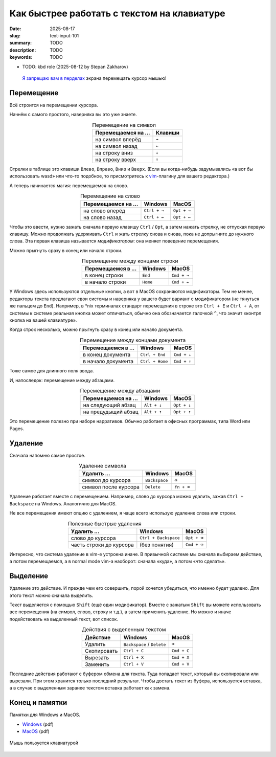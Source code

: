 Как быстрее работать с текстом на клавиатуре
############################################

:date: 2025-08-17
:slug: text-input-101
:summary: TODO
:description: TODO
:keywords: TODO

- TODO: kbd role (2025-08-12 by Stepan Zakharov)

.. role:: kbd

.. epigraph::

  `Я запрещаю вам в перделах <https://music.yandex.ru/track/131352115>`_ экрана перемещать курсор мышью!


Перемещение
===========

Всё строится на перемещении курсора.

Начнём с самого простого, наверняка вы это уже знаете.

.. table:: Перемещение на символ
   :align: center

   =================== ========
   Перемещаемся на ... Клавиши
   =================== ========
   на символ вперёд    :kbd:`→`
   на символ назад     :kbd:`←`
   на строку вниз      :kbd:`↓`
   на строку вверх     :kbd:`↑`
   =================== ========


Стрелки в таблице это клавиши :kbd:`Влево`, :kbd:`Вправо`, :kbd:`Вниз` и :kbd:`Вверх`.
(Если вы когда-нибудь задумывались «а вот бы использовать wasd» или что-то подобное, то присмотритесь к  `vim <https://ru.wikipedia.org/wiki/Vim>`_-плагину для вашего редактора.)

А теперь начинается магия: перемещаемся на слово.

.. table:: Перемещение на слово
   :align: center

   =================== =============== ==============
   Перемещаемся на ... Windows         MacOS
   =================== =============== ==============
   на слово вперёд     :kbd:`Ctrl + →` :kbd:`Opt + →`
   на слово назад      :kbd:`Ctrl + ←` :kbd:`Opt + ←`
   =================== =============== ==============

Чтобы это ввести, нужно зажать сначала первую клавишу :kbd:`Ctrl` / :kbd:`Opt`, а затем нажать стрелку, не отпуская первую клавишу.
Можно продолжать удерживать :kbd:`Ctrl` и жать стрелку снова и снова, пока не допрыгните до нужного слова.
Эта первая клавиша называется *модификатором*: она меняет поведение перемещения.

Можно прыгнуть сразу в конец или начало строки.

.. table:: Перемещение между концами строки
   :align: center

   =================== =============== ==============
   Перемещаемся в ...  Windows         MacOS
   =================== =============== ==============
   в конец строки      :kbd:`End`      :kbd:`Cmd + →`
   в начало строки     :kbd:`Home`     :kbd:`Cmd + ←`
   =================== =============== ==============

У Windows здесь используются отдельные кнопки, а вот в MacOS сохраняются модификаторы.
Тем не менее, редакторы текста предлагают свои системы и наверняка у вашего будет вариант с модификатором (не тянуться же пальцем до :kbd:`End`).
Например, в \*nix терминалах стандарт перемещения в строке это :kbd:`Ctrl + E` и :kbd:`Ctrl + A`, от системы к системе реальная кнопка может отличаться, обычно она обозначается галочкой :kbd:`^`, что значит «контрл кнопка на вашей клавиатуре». 

Когда строк несколько, можно прыгнуть сразу в конец или начало документа.

.. table:: Перемещение между концами документа
   :align: center

   =================== ================== ==============
   Перемещаемся в ...  Windows            MacOS
   =================== ================== ==============
   в конец документа   :kbd:`Ctrl + End`  :kbd:`Cmd + ↓`
   в начало документа  :kbd:`Ctrl + Home` :kbd:`Cmd + ↑`
   =================== ================== ==============

Тоже самое для длинного поля ввода.

И, напоследок: перемещение между абзацами.

.. table:: Перемещение между абзацами
   :align: center

   =================== ============== ==============
   Перемещаемся на ...  Windows        MacOS
   =================== ============== ==============
   на следующий абзац  :kbd:`Alt + ↓` :kbd:`Opt + ↓`
   на предудыщий абзац :kbd:`Alt + ↑` :kbd:`Opt + ↑`
   =================== ============== ==============

Это перемещение полезно при наборе нарративов.
Обычно работает в офисных программах, типа Word или Pages.

Удаление
========

Сначала напомню самое простое.

.. table:: Удаление символа
   :align: center

   ==================== ================ ========================
   Удалить ...          Windows          MacOS
   ==================== ================ ========================
   символ до курсора    :kbd:`Backspace` :kbd:`⌫`
   символ после курсора :kbd:`Delete`    :kbd:`fn + ⌫`
   ==================== ================ ========================

Удаление работает вместе с перемещением.
Например, слово до курсора можно удалить, зажав :kbd:`Ctrl + Backspace` на Windows.
Аналогично для MacOS.

Не все перемещения имеют опцию с удалением, я чаще всего использую удаление слова или строки.

.. table:: Полезные быстрые удаления
   :align: center

   ======================== ======================= ========================
   Удалить ...              Windows                 MacOS
   ======================== ======================= ========================
   слово до курсора         :kbd:`Ctrl + Backspace` :kbd:`Opt + ⌫`
   часть строки до курсора  (без понятия)           :kbd:`Cmd + ⌫`
   ======================== ======================= ========================

Интересно, что система удаление в vim-е устроена иначе.
В привычной системе мы сначала выбираем действие, а потом перемещаемся, а в normal mode vim-а наоборот: сначала «куда», а потом «что сделать».

Выделение
=========

Удаление это действие.
И прежде чем его совершить, порой хочется убедиться, что именно будет удалено.
Для этого текст можно сначала выделить.

Текст выделяется с помощью :kbd:`Shift` (ещё один модификатор).
Вместе с зажатым :kbd:`Shift` вы можете использовать все перемещения (на символ, слово, строку и т.д.), а затем применить удаление.
Но можно и иначе подействовать на выделенный текст, вот список.

.. table:: Действия с выделенным текстом
   :align: center

   =========== ================================ ==============
   Действие    Windows                          MacOS
   =========== ================================ ==============
   Удалить     :kbd:`Backspace` / :kbd:`Delete` :kbd:`⌫`
   Скопировать :kbd:`Ctrl + C`                  :kbd:`Cmd + C`
   Вырезать    :kbd:`Ctrl + X`                  :kbd:`Cmd + X`
   Заменить    :kbd:`Ctrl + V`                  :kbd:`Cmd + V`
   =========== ================================ ==============

Последние действия работают с буфером обмена для текста.
Туда попадает текст, который вы скопировали или вырезали.
При этом хранится только последний результат.
Чтобы достать текст из буфера, используется вставка, а в случае с выделенным заранее текстом вставка работает как замена.

Конец и памятки
===============

Памятки для Windows и MacOS.

- `Windows <{static}/assets/text-input-101/cheatsheet-windows.pdf>`_ (pdf)
- `MacOS <{static}/assets/text-input-101/cheatsheet-macos.pdf>`_ (pdf)

.. figure:: {static}/images/text-input-101/mouse-on-keyboard.jpg
   :width: 100%
   :align: center

   Мышь пользуется клавиатурой
